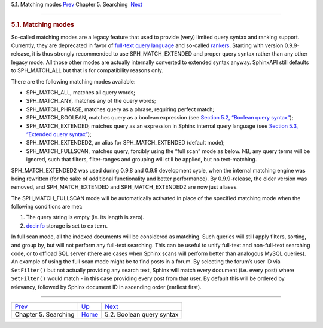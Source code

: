 .. raw:: html

   <div class="navheader">

5.1. Matching modes
`Prev <searching.html>`__ 
Chapter 5. Searching
 `Next <boolean-syntax.html>`__

--------------

.. raw:: html

   </div>

.. raw:: html

   <div class="sect1">

.. raw:: html

   <div class="titlepage">

.. raw:: html

   <div>

.. raw:: html

   <div>

.. rubric:: 5.1. Matching modes
   :name: matching-modes
   :class: title

.. raw:: html

   </div>

.. raw:: html

   </div>

.. raw:: html

   </div>

So-called matching modes are a legacy feature that used to provide
(very) limited query syntax and ranking support. Currently, they are
deprecated in favor of `full-text query
language <extended-syntax.html>`__ and so-called
`rankers <weighting.html>`__. Starting with version 0.9.9-release, it is
thus strongly recommended to use SPH\_MATCH\_EXTENDED and proper query
syntax rather than any other legacy mode. All those other modes are
actually internally converted to extended syntax anyway. SphinxAPI still
defaults to SPH\_MATCH\_ALL but that is for compatibility reasons only.

There are the following matching modes available:

.. raw:: html

   <div class="itemizedlist">

-  SPH\_MATCH\_ALL, matches all query words;

-  SPH\_MATCH\_ANY, matches any of the query words;

-  SPH\_MATCH\_PHRASE, matches query as a phrase, requiring perfect
   match;

-  SPH\_MATCH\_BOOLEAN, matches query as a boolean expression (see
   `Section 5.2, “Boolean query syntax” <boolean-syntax.html>`__);

-  SPH\_MATCH\_EXTENDED, matches query as an expression in Sphinx
   internal query language (see `Section 5.3, “Extended query
   syntax” <extended-syntax.html>`__);

-  SPH\_MATCH\_EXTENDED2, an alias for SPH\_MATCH\_EXTENDED (default
   mode);

-  SPH\_MATCH\_FULLSCAN, matches query, forcibly using the “full scan”
   mode as below. NB, any query terms will be ignored, such that
   filters, filter-ranges and grouping will still be applied, but no
   text-matching.

.. raw:: html

   </div>

SPH\_MATCH\_EXTENDED2 was used during 0.9.8 and 0.9.9 development cycle,
when the internal matching engine was being rewritten (for the sake of
additional functionality and better performance). By 0.9.9-release, the
older version was removed, and SPH\_MATCH\_EXTENDED and
SPH\_MATCH\_EXTENDED2 are now just aliases.

The SPH\_MATCH\_FULLSCAN mode will be automatically activated in place
of the specified matching mode when the following conditions are met:

.. raw:: html

   <div class="orderedlist">

1. The query string is empty (ie. its length is zero).

2. `docinfo <conf-docinfo.html>`__ storage is set to ``extern``.

.. raw:: html

   </div>

In full scan mode, all the indexed documents will be considered as
matching. Such queries will still apply filters, sorting, and group by,
but will not perform any full-text searching. This can be useful to
unify full-text and non-full-text searching code, or to offload SQL
server (there are cases when Sphinx scans will perform better than
analogous MySQL queries). An example of using the full scan mode might
be to find posts in a forum. By selecting the forum’s user ID via
``SetFilter()`` but not actually providing any search text, Sphinx will
match every document (i.e. every post) where ``SetFilter()`` would match
- in this case providing every post from that user. By default this will
be ordered by relevancy, followed by Sphinx document ID in ascending
order (earliest first).

.. raw:: html

   </div>

.. raw:: html

   <div class="navfooter">

--------------

+------------------------------+---------------------------+-----------------------------------+
| `Prev <searching.html>`__    | `Up <searching.html>`__   |  `Next <boolean-syntax.html>`__   |
+------------------------------+---------------------------+-----------------------------------+
| Chapter 5. Searching         | `Home <index.html>`__     |  5.2. Boolean query syntax        |
+------------------------------+---------------------------+-----------------------------------+

.. raw:: html

   </div>
